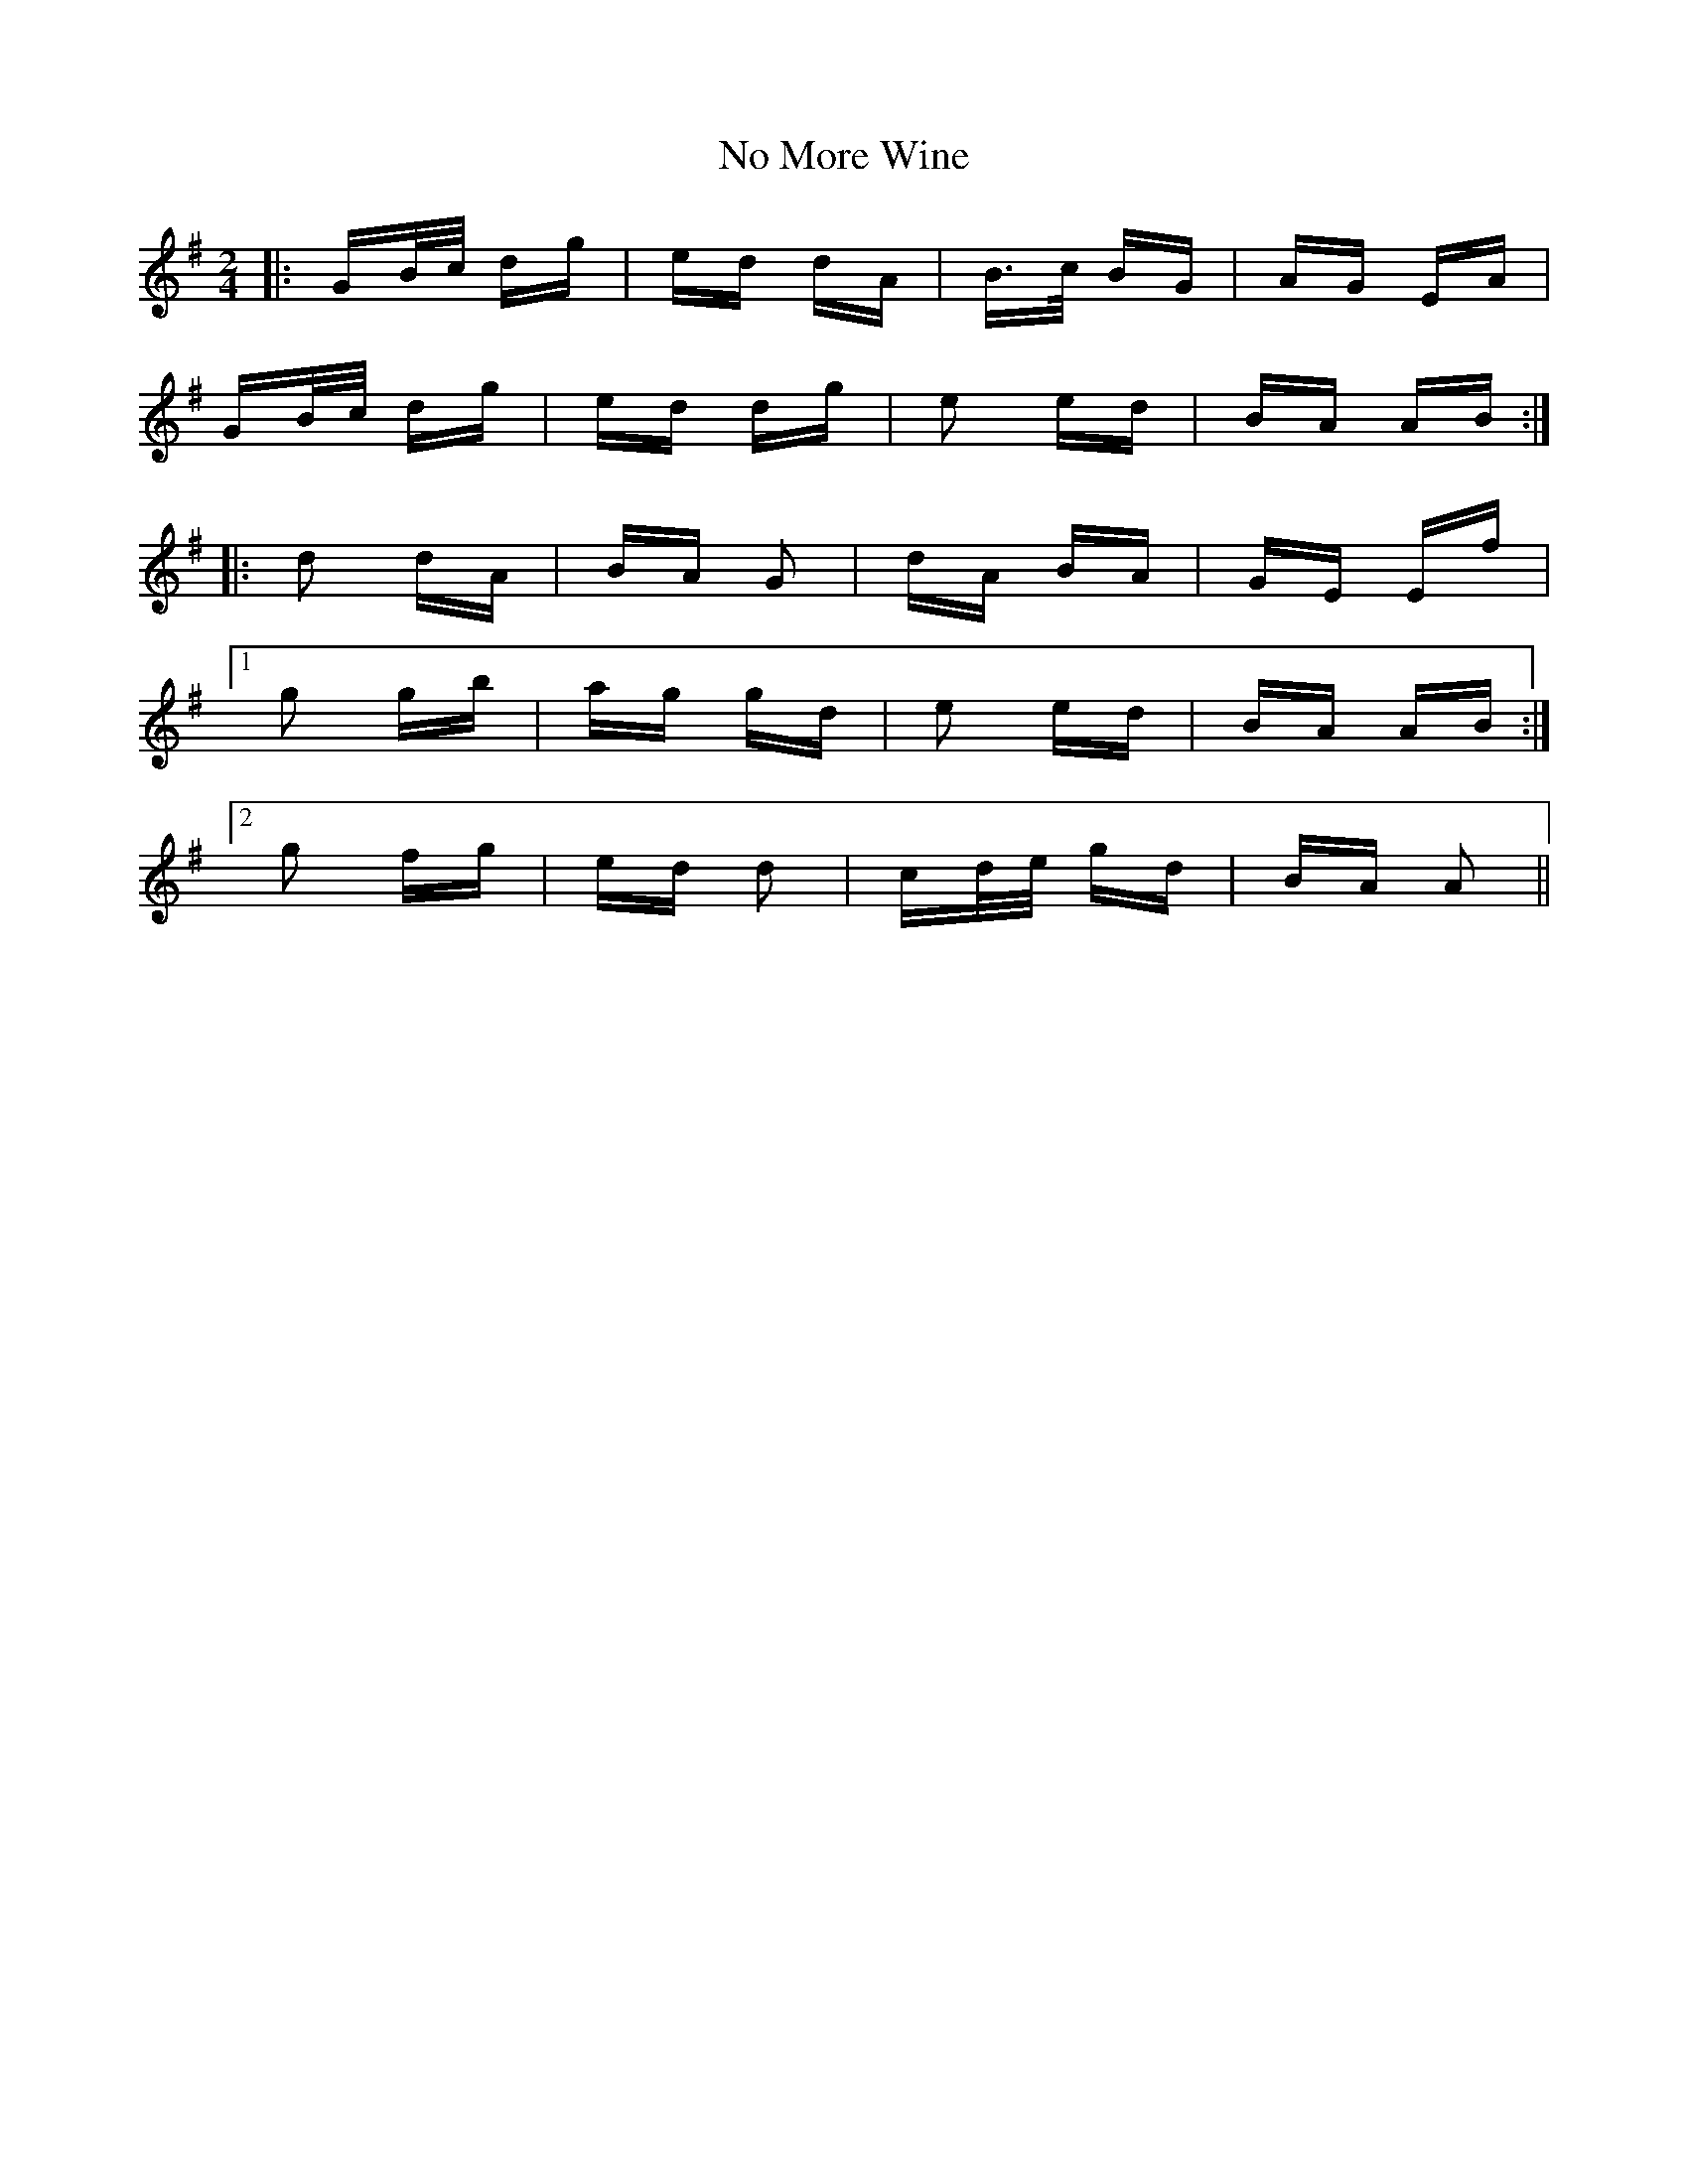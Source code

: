 X: 29532
T: No More Wine
R: polka
M: 2/4
K: Gmajor
|:GB/c/ dg|ed dA|B>c BG|AG EA|
GB/c/ dg|ed dg|e2 ed|BA AB:|
|:d2 dA|BA G2|dA BA|GE Ef|
[1 g2 gb|ag gd|e2 ed|BA AB:|
[2 g2 fg|ed d2|cd/e/ gd|BA A2||


